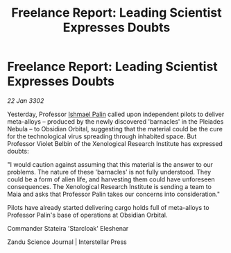 :PROPERTIES:
:ID:       77265b2a-79bd-473e-81c0-02d26d135f12
:END:
#+title: Freelance Report: Leading Scientist Expresses Doubts
#+filetags: :3302:galnet:

* Freelance Report: Leading Scientist Expresses Doubts

/22 Jan 3302/

Yesterday, Professor [[id:8f63442a-1f38-457d-857a-38297d732a90][Ishmael Palin]] called upon independent pilots to deliver meta-alloys – produced by the newly discovered 'barnacles' in the Pleiades Nebula – to Obsidian Orbital, suggesting that the material could be the cure for the technological virus spreading through inhabited space. But Professor Violet Belbin of the Xenological Research Institute has expressed doubts: 

"I would caution against assuming that this material is the answer to our problems. The nature of these 'barnacles' is not fully understood. They could be a form of alien life, and harvesting them could have unforeseen consequences. The Xenological Research Institute is sending a team to Maia and asks that Professor Palin takes our concerns into consideration." 

Pilots have already started delivering cargo holds full of meta-alloys to Professor Palin's base of operations at Obsidian Orbital. 

Commander Stateira 'Starcloak' Eleshenar 

Zandu Science Journal | Interstellar Press
